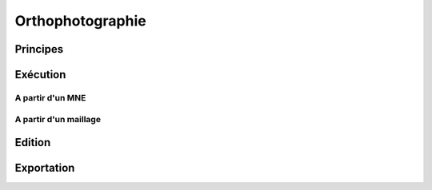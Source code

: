 Orthophotographie
*****************

Principes
=========

Exécution
=========

A partir d'un MNE
-------------------------

A partir d'un maillage
-------------------------

Edition
=======

Exportation
===========
